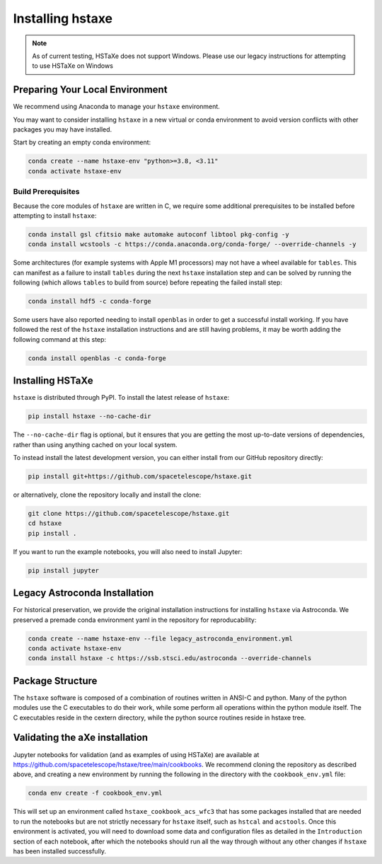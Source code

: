 .. _installing:

Installing hstaxe
=================

.. note::
   As of current testing, HSTaXe does not support Windows. Please use our
   legacy instructions for attempting to use HSTaXe on Windows

Preparing Your Local Environment
--------------------------------
We recommend using Anaconda to manage your ``hstaxe`` environment.

You may want to consider installing ``hstaxe`` in a new virtual or conda
environment to avoid version conflicts with other packages you may have
installed.

Start by creating an empty conda environment:

.. code-block:: bash

    conda create --name hstaxe-env "python>=3.8, <3.11"
    conda activate hstaxe-env

Build Prerequisites
^^^^^^^^^^^^^^^^^^^
Because the core modules of ``hstaxe`` are written in C, we require some
additional prerequisites to be installed before attempting to install ``hstaxe``:

.. code-block:: bash

    conda install gsl cfitsio make automake autoconf libtool pkg-config -y
    conda install wcstools -c https://conda.anaconda.org/conda-forge/ --override-channels -y

Some architectures (for example systems with Apple M1 processors) may not have a
wheel available for ``tables``. This can manifest as a failure to install ``tables``
during the next ``hstaxe`` installation step and can be solved by running the
following (which allows ``tables`` to build from source) before repeating the
failed install step:

.. code-block:: bash

    conda install hdf5 -c conda-forge

Some users have also reported needing to install ``openblas`` in order to get a successful
install working. If you have followed the rest of the ``hstaxe`` installation instructions
and are still having problems, it may be worth adding the following command at this step:

.. code-block:: bash

    conda install openblas -c conda-forge

Installing HSTaXe
-----------------
``hstaxe`` is distributed through PyPI. To install the latest release of ``hstaxe``:

.. code-block:: bash

    pip install hstaxe --no-cache-dir

The ``--no-cache-dir`` flag is optional, but it ensures that you are getting the most
up-to-date versions of dependencies, rather than using anything cached on your local system.

To instead install the latest development version, you can either install from our
GitHub repository directly:

.. code-block:: bash

    pip install git+https://github.com/spacetelescope/hstaxe.git

or alternatively, clone the repository locally and install the clone:

.. code-block:: bash

    git clone https://github.com/spacetelescope/hstaxe.git
    cd hstaxe
    pip install .

If you want to run the example notebooks, you will also need to install Jupyter:

.. code-block:: bash

    pip install jupyter

Legacy Astroconda Installation
------------------------------
For historical preservation, we provide the original installation instructions
for installing ``hstaxe`` via Astroconda. We preserved a premade conda
environment yaml in the repository for reproducability:

.. code-block:: bash

    conda create --name hstaxe-env --file legacy_astroconda_environment.yml
    conda activate hstaxe-env
    conda install hstaxe -c https://ssb.stsci.edu/astroconda --override-channels


Package Structure
-----------------

The ``hstaxe`` software is composed of a combination of routines written in
ANSI-C and python. Many of the python modules use the C executables to
do their work, while some perform all operations within the python
module itself. The C executables reside in the cextern directory,
while the python source routines reside in hstaxe tree.


Validating the aXe installation
-------------------------------

Jupyter notebooks for validation (and as examples of using HSTaXe) are available
at https://github.com/spacetelescope/hstaxe/tree/main/cookbooks. We recommend cloning the
repository as described above, and creating a new environment by running the following in
the directory with the ``cookbook_env.yml`` file:

.. code-block:: bash

    conda env create -f cookbook_env.yml

This will set up an environment called ``hstaxe_cookbook_acs_wfc3`` that has some packages
installed that are needed to run the notebooks but are not strictly necessary for ``hstaxe``
itself, such as ``hstcal`` and ``acstools``. Once this environment is activated, you will need
to download some data and configuration files as detailed in the ``Introduction`` section of
each notebook, after which the notebooks should run all the way through without any other
changes if ``hstaxe`` has been installed successfully.
